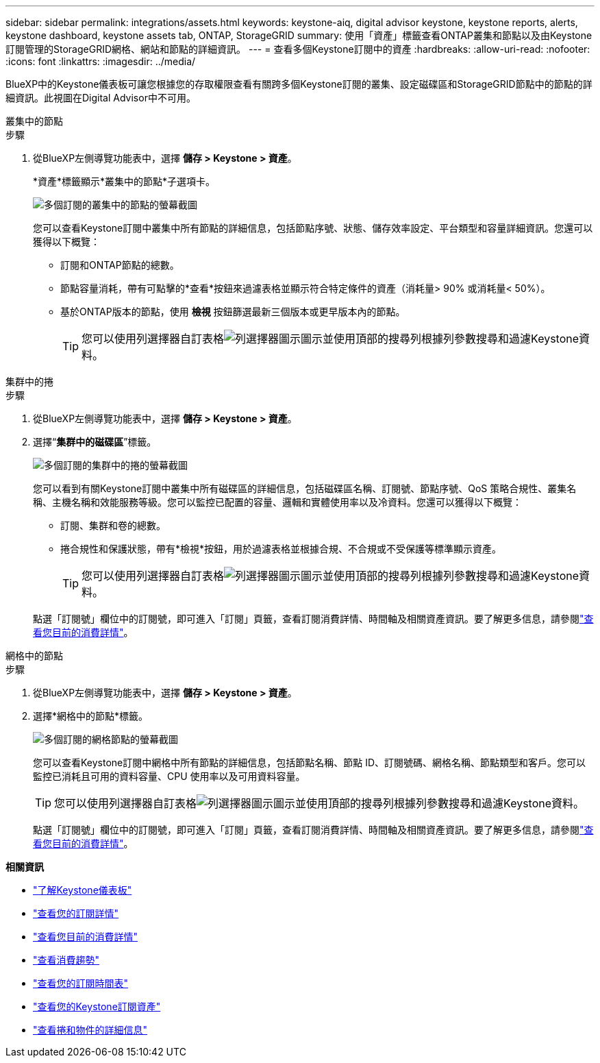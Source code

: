 ---
sidebar: sidebar 
permalink: integrations/assets.html 
keywords: keystone-aiq, digital advisor keystone, keystone reports, alerts, keystone dashboard, keystone assets tab, ONTAP, StorageGRID 
summary: 使用「資產」標籤查看ONTAP叢集和節點以及由Keystone訂閱管理的StorageGRID網格、網站和節點的詳細資訊。 
---
= 查看多個Keystone訂閱中的資產
:hardbreaks:
:allow-uri-read: 
:nofooter: 
:icons: font
:linkattrs: 
:imagesdir: ../media/


[role="lead"]
BlueXP中的Keystone儀表板可讓您根據您的存取權限查看有關跨多個Keystone訂閱的叢集、設定磁碟區和StorageGRID節點中的節點的詳細資訊。此視圖在Digital Advisor中不可用。

[role="tabbed-block"]
====
.叢集中的節點
--
.步驟
. 從BlueXP左側導覽功能表中，選擇 *儲存 > Keystone > 資產*。
+
*資產*標籤顯示*叢集中的節點*子選項卡。

+
image:bxp-nodes-clusters-multiple-subscription.png["多個訂閱的叢集中的節點的螢幕截圖"]

+
您可以查看Keystone訂閱中叢集中所有節點的詳細信息，包括節點序號、狀態、儲存效率設定、平台類型和容量詳細資訊。您還可以獲得以下概覽：

+
** 訂閱和ONTAP節點的總數。
** 節點容量消耗，帶有可點擊的*查看*按鈕來過濾表格並顯示符合特定條件的資產（消耗量> 90% 或消耗量< 50%）。
** 基於ONTAP版本的節點，使用 *檢視* 按鈕篩選最新三個版本或更早版本內的節點。
+

TIP: 您可以使用列選擇器自訂表格image:column-selector.png["列選擇器圖示"]圖示並使用頂部的搜尋列根據列參數搜尋和過濾Keystone資料。





--
.集群中的捲
--
.步驟
. 從BlueXP左側導覽功能表中，選擇 *儲存 > Keystone > 資產*。
. 選擇“*集群中的磁碟區*”標籤。
+
image:bxp-volumes-clusters-multiple-sub.png["多個訂閱的集群中的捲的螢幕截圖"]

+
您可以看到有關Keystone訂閱中叢集中所有磁碟區的詳細信息，包括磁碟區名稱、訂閱號、節點序號、QoS 策略合規性、叢集名稱、主機名稱和效能服務等級。您可以監控已配置的容量、邏輯和實體使用率以及冷資料。您還可以獲得以下概覽：

+
** 訂閱、集群和卷的總數。
** 捲合規性和保護狀態，帶有*檢視*按鈕，用於過濾表格並根據合規、不合規或不受保護等標準顯示資產。
+

TIP: 您可以使用列選擇器自訂表格image:column-selector.png["列選擇器圖示"]圖示並使用頂部的搜尋列根據列參數搜尋和過濾Keystone資料。

+
點選「訂閱號」欄位中的訂閱號，即可進入「訂閱」頁籤，查看訂閱消費詳情、時間軸及相關資產資訊。要了解更多信息，請參閱link:../integrations/current-usage-tab.html["查看您目前的消費詳情"]。





--
.網格中的節點
--
.步驟
. 從BlueXP左側導覽功能表中，選擇 *儲存 > Keystone > 資產*。
. 選擇*網格中的節點*標籤。
+
image:bxp-nodes-grids-multiple-sub.png["多個訂閱的網格節點的螢幕截圖"]

+
您可以查看Keystone訂閱中網格中所有節點的詳細信息，包括節點名稱、節點 ID、訂閱號碼、網格名稱、節點類型和客戶。您可以監控已消耗且可用的資料容量、CPU 使用率以及可用資料容量。

+

TIP: 您可以使用列選擇器自訂表格image:column-selector.png["列選擇器圖示"]圖示並使用頂部的搜尋列根據列參數搜尋和過濾Keystone資料。

+
點選「訂閱號」欄位中的訂閱號，即可進入「訂閱」頁籤，查看訂閱消費詳情、時間軸及相關資產資訊。要了解更多信息，請參閱link:../integrations/current-usage-tab.html["查看您目前的消費詳情"]。



--
====
*相關資訊*

* link:../integrations/dashboard-overview.html["了解Keystone儀表板"]
* link:../integrations/subscriptions-tab.html["查看您的訂閱詳情"]
* link:../integrations/current-usage-tab.html["查看您目前的消費詳情"]
* link:../integrations/consumption-tab.html["查看消費趨勢"]
* link:../integrations/subscription-timeline.html["查看您的訂閱時間表"]
* link:../integrations/assets-tab.html["查看您的Keystone訂閱資產"]
* link:../integrations/volumes-objects-tab.html["查看捲和物件的詳細信息"]

